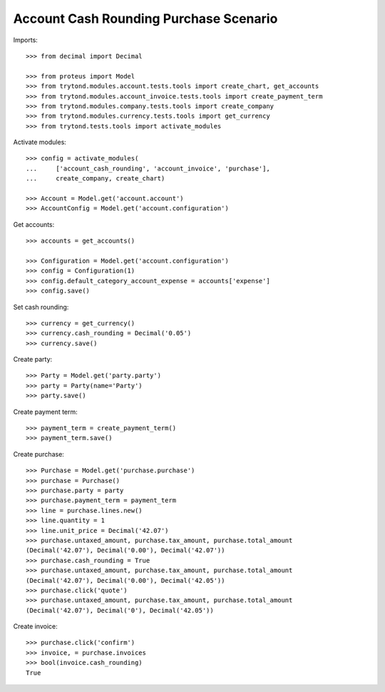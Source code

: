 =======================================
Account Cash Rounding Purchase Scenario
=======================================

Imports::

    >>> from decimal import Decimal

    >>> from proteus import Model
    >>> from trytond.modules.account.tests.tools import create_chart, get_accounts
    >>> from trytond.modules.account_invoice.tests.tools import create_payment_term
    >>> from trytond.modules.company.tests.tools import create_company
    >>> from trytond.modules.currency.tests.tools import get_currency
    >>> from trytond.tests.tools import activate_modules

Activate modules::

    >>> config = activate_modules(
    ...     ['account_cash_rounding', 'account_invoice', 'purchase'],
    ...     create_company, create_chart)

    >>> Account = Model.get('account.account')
    >>> AccountConfig = Model.get('account.configuration')

Get accounts::

    >>> accounts = get_accounts()

    >>> Configuration = Model.get('account.configuration')
    >>> config = Configuration(1)
    >>> config.default_category_account_expense = accounts['expense']
    >>> config.save()

Set cash rounding::

    >>> currency = get_currency()
    >>> currency.cash_rounding = Decimal('0.05')
    >>> currency.save()

Create party::

    >>> Party = Model.get('party.party')
    >>> party = Party(name='Party')
    >>> party.save()

Create payment term::

    >>> payment_term = create_payment_term()
    >>> payment_term.save()

Create purchase::

    >>> Purchase = Model.get('purchase.purchase')
    >>> purchase = Purchase()
    >>> purchase.party = party
    >>> purchase.payment_term = payment_term
    >>> line = purchase.lines.new()
    >>> line.quantity = 1
    >>> line.unit_price = Decimal('42.07')
    >>> purchase.untaxed_amount, purchase.tax_amount, purchase.total_amount
    (Decimal('42.07'), Decimal('0.00'), Decimal('42.07'))
    >>> purchase.cash_rounding = True
    >>> purchase.untaxed_amount, purchase.tax_amount, purchase.total_amount
    (Decimal('42.07'), Decimal('0.00'), Decimal('42.05'))
    >>> purchase.click('quote')
    >>> purchase.untaxed_amount, purchase.tax_amount, purchase.total_amount
    (Decimal('42.07'), Decimal('0'), Decimal('42.05'))

Create invoice::

    >>> purchase.click('confirm')
    >>> invoice, = purchase.invoices
    >>> bool(invoice.cash_rounding)
    True
